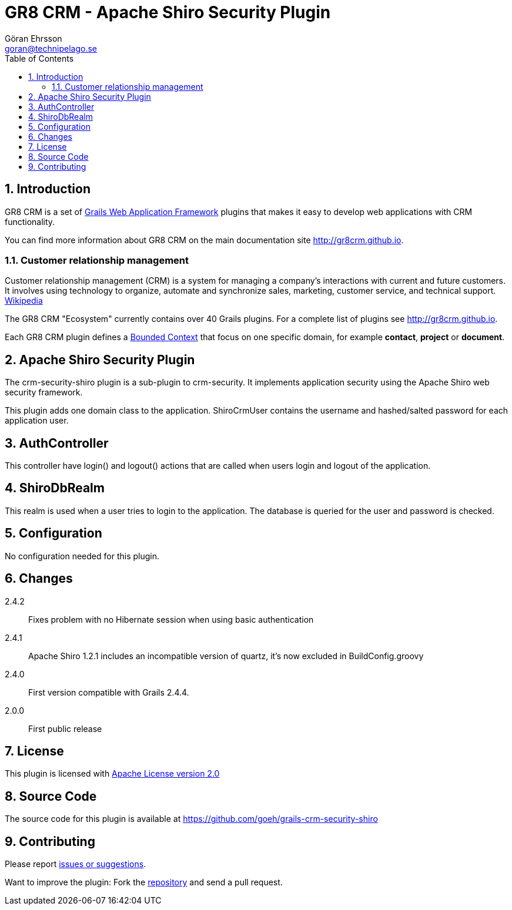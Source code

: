 = GR8 CRM - Apache Shiro Security Plugin
Göran Ehrsson <goran@technipelago.se>
:toc:
:numbered:
:icons: font
:imagesdir: ./images
:source-highlighter: prettify
:homepage: http://gr8crm.github.io
:gr8crm: GR8 CRM
:gr8source: https://github.com/goeh/grails-crm-security-shiro
:license: This plugin is licensed with http://www.apache.org/licenses/LICENSE-2.0.html[Apache License version 2.0]

== Introduction

{gr8crm} is a set of http://www.grails.org/[Grails Web Application Framework]
plugins that makes it easy to develop web applications with CRM functionality.

You can find more information about {gr8crm} on the main documentation site {homepage}.

=== Customer relationship management

Customer relationship management (CRM) is a system for managing a company’s interactions with current and future customers.
It involves using technology to organize, automate and synchronize sales, marketing, customer service, and technical support.
http://en.wikipedia.org/wiki/Customer_relationship_management[Wikipedia]

The {gr8crm} "Ecosystem" currently contains over 40 Grails plugins. For a complete list of plugins see {homepage}.

Each {gr8crm} plugin defines a http://martinfowler.com/bliki/BoundedContext.html[Bounded Context]
that focus on one specific domain, for example *contact*, *project* or *document*.

== Apache Shiro Security Plugin

The +crm-security-shiro+ plugin is a sub-plugin to +crm-security+. It implements application security using the Apache Shiro web security framework.

This plugin adds one domain class to the application. +ShiroCrmUser+ contains the username and hashed/salted password for each application user.

== AuthController

This controller have +login()+ and +logout()+ actions that are called when users login and logout of the application.

== ShiroDbRealm

This realm is used when a user tries to login to the application. The database is queried for the user and password is checked.

== Configuration

No configuration needed for this plugin.

== Changes

2.4.2:: Fixes problem with no Hibernate session when using basic authentication
2.4.1:: Apache Shiro 1.2.1 includes an incompatible version of quartz, it's now excluded in BuildConfig.groovy
2.4.0:: First version compatible with Grails 2.4.4.
2.0.0:: First public release

== License

{license}

== Source Code

The source code for this plugin is available at {gr8source}

== Contributing

Please report {gr8source}/issues[issues or suggestions].

Want to improve the plugin: Fork the {gr8source}[repository] and send a pull request.
